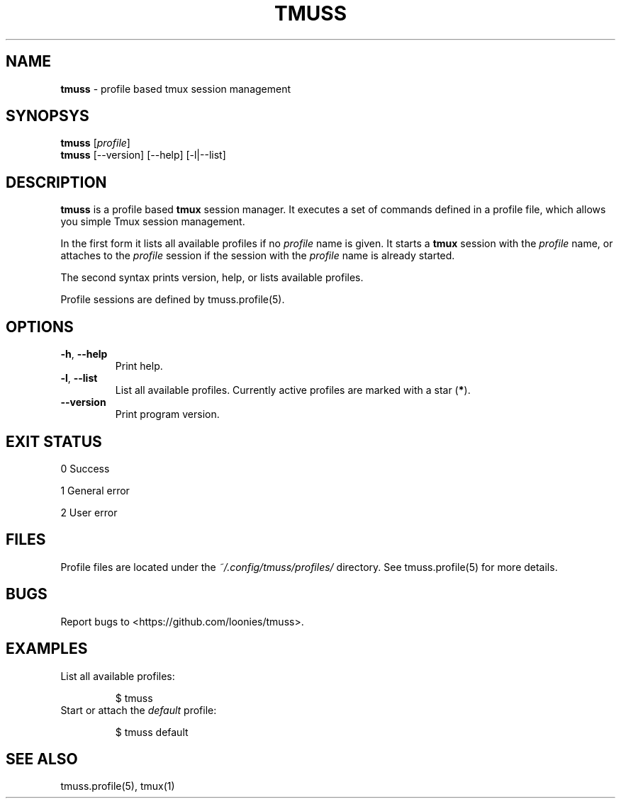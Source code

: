 .\" generated with Ronn/v0.7.3
.\" http://github.com/rtomayko/ronn/tree/0.7.3
.
.TH "TMUSS" "1" "June 2015" "tmuss 0.2.0-alpha" "Tmuss Manual"
.
.SH "NAME"
\fBtmuss\fR \- profile based tmux session management
.
.SH "SYNOPSYS"
\fBtmuss\fR [\fIprofile\fR]
.
.br
\fBtmuss\fR [\-\-version] [\-\-help] [\-l|\-\-list]
.
.SH "DESCRIPTION"
\fBtmuss\fR is a profile based \fBtmux\fR session manager\. It executes a set of commands defined in a profile file, which allows you simple Tmux session management\.
.
.P
In the first form it lists all available profiles if no \fIprofile\fR name is given\. It starts a \fBtmux\fR session with the \fIprofile\fR name, or attaches to the \fIprofile\fR session if the session with the \fIprofile\fR name is already started\.
.
.P
The second syntax prints version, help, or lists available profiles\.
.
.P
Profile sessions are defined by tmuss\.profile(5)\.
.
.SH "OPTIONS"
.
.TP
\fB\-h\fR, \fB\-\-help\fR
Print help\.
.
.TP
\fB\-l\fR, \fB\-\-list\fR
List all available profiles\. Currently active profiles are marked with a star (\fB*\fR)\.
.
.TP
\fB\-\-version\fR
Print program version\.
.
.SH "EXIT STATUS"
0 Success
.
.P
1 General error
.
.P
2 User error
.
.SH "FILES"
Profile files are located under the \fI~/\.config/tmuss/profiles/\fR directory\. See tmuss\.profile(5) for more details\.
.
.SH "BUGS"
Report bugs to <https://github\.com/loonies/tmuss>\.
.
.SH "EXAMPLES"
.
.TP
List all available profiles:
.
.IP
$ tmuss
.
.TP
Start or attach the \fIdefault\fR profile:
.
.IP
$ tmuss default
.
.SH "SEE ALSO"
tmuss\.profile(5), tmux(1)
